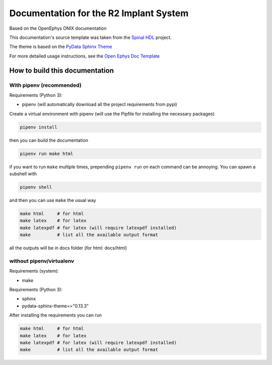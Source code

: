 =============================================
Documentation for the R2 Implant System
=============================================

Based on the OpenEphys ONIX documentation

This documentation's source template was taken from the `Spinal HDL <https://github.com/SpinalHDL/SpinalDoc-RTD>`_ project.

The theme is based on the `PyData Sphinx Theme <https://pydata-sphinx-theme.readthedocs.io/en/latest/>`_

For more detailed usage instructions, see the `Open Ephys Doc Template <https://github.com/open-ephys/doc-template>`_


How to build this documentation
===============================

With pipenv (recommended)
-----------

Requirements (Python 3):

* pipenv (will automatically download all the project requirements from pypi)

Create a virtual environment with pipenv (will use the Pipfile for installing the necessary packages)

.. code:: shell

   pipenv install

then you can build the documentation

.. code:: shell

   pipenv run make html

if you want to run ``make`` multiple times, prepending ``pipenv run`` on each command can be annoying.
You can spawn a subshell with

.. code:: shell

   pipenv shell

and then you can use ``make`` the usual way

.. code:: shell

   make html     # for html
   make latex    # for latex
   make latexpdf # for latex (will require latexpdf installed)
   make          # list all the available output format

all the outputs will be in docs folder (for html: docs/html)

without pipenv/virtualenv
-------------------------
Requirements (system):

* make

Requirements (Python 3):

* sphinx
* pydata-sphinx-theme=="0.13.3"

After installing the requirements you can run

.. code:: shell

   make html     # for html
   make latex    # for latex
   make latexpdf # for latex (will require latexpdf installed)
   make          # list all the available output format

